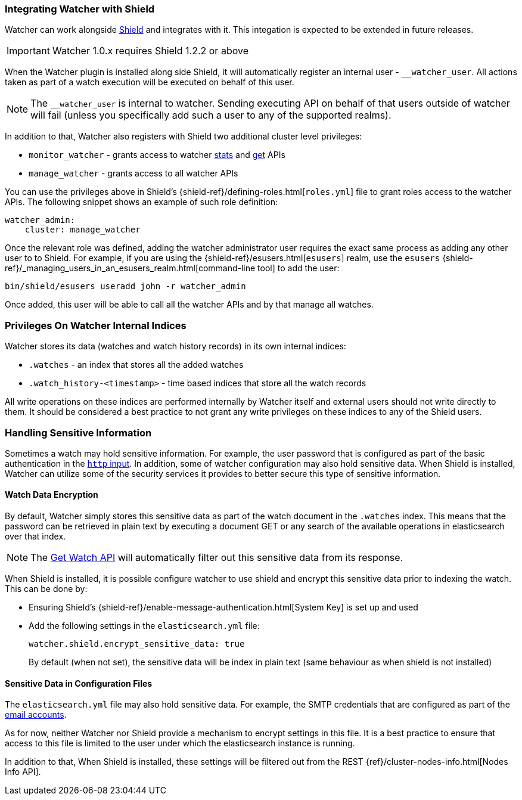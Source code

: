 [[shield-integration]]
=== Integrating Watcher with Shield

Watcher can work alongside https://www.elastic.co/products/shield[Shield] and integrates with it.
This integation is expected to be extended in future releases.

IMPORTANT: Watcher 1.0.x requires Shield 1.2.2 or above

When the Watcher plugin is installed along side Shield, it will automatically register an internal
user - `__watcher_user`. All actions taken as part of a watch execution will be executed on behalf
of this user.

NOTE: 	The `__watcher_user` is internal to watcher. Sending executing API on behalf of that users
		outside of watcher will fail (unless you specifically add such a user to any of the
		supported realms).

In addition to that, Watcher also registers with Shield two additional cluster level privileges:

* `monitor_watcher` - grants access to watcher <<api-rest-stats, stats>> and
					  <<api-rest-get-watch, get>> APIs
* `manage_watcher` - grants access to all watcher APIs

You can use the privileges above in Shield's {shield-ref}/defining-roles.html[`roles.yml`]
file to grant roles access to the watcher APIs. The following snippet shows an example of such role
definition:

[source,yaml]
--------------------------------------------------
watcher_admin:
    cluster: manage_watcher
--------------------------------------------------

Once the relevant role was defined, adding the watcher administrator user requires the exact same
process as adding any other user to to Shield. For example, if you are using the
{shield-ref}/esusers.html[`esusers`] realm, use the `esusers`
{shield-ref}/_managing_users_in_an_esusers_realm.html[command-line tool] to add
the user:

[source,js]
--------------------------------------------------
bin/shield/esusers useradd john -r watcher_admin
--------------------------------------------------

Once added, this user will be able to call all the watcher APIs and by that manage all watches.

[float]
=== Privileges On Watcher Internal Indices

Watcher stores its data (watches and watch history records) in its own internal indices:

* `.watches` - an index that stores all the added watches
* `.watch_history-<timestamp>` - time based indices that store all the watch records

All write operations on these indices are performed internally by Watcher itself and external users
should not write directly to them. It should be considered a best practice to not grant any write
privileges on these indices to any of the Shield users.

[float]
=== Handling Sensitive Information

Sometimes a watch may hold sensitive information. For example, the user password that is configured
as part of the basic authentication in the <<input-http-auth-basic-example, `http` input>>. In
addition, some of watcher configuration may also hold sensitive data. When Shield is installed,
Watcher can utilize some of the security services it provides to better secure this type of
sensitive information.

[float]
[[shield-watch-data-encryption]]
==== Watch Data Encryption

By default, Watcher simply stores this sensitive data as part of the watch document in the
`.watches` index. This means that the password can be retrieved in plain text by executing a
document GET or any search of the available operations in elasticsearch over that index.

NOTE:   The <<api-rest-get-watch, Get Watch API>> will automatically filter out this sensitive data
		from its response.

When Shield is installed, it is possible configure watcher to use shield and encrypt this sensitive
data prior to indexing the watch. This can be done by:

* Ensuring Shield's {shield-ref}/enable-message-authentication.html[System Key] is set up
  and used
* Add the following settings in the `elasticsearch.yml` file:
+
[source,yaml]
--------------------------------------------------
watcher.shield.encrypt_sensitive_data: true
--------------------------------------------------
+
By default (when not set), the sensitive data will be index in plain text (same behaviour as when
shield is not installed)

[float]
[[shield-sensitive-data-in-conf]]
==== Sensitive Data in Configuration Files

The `elasticsearch.yml` file may also hold sensitive data. For example, the SMTP credentials that
are configured as part of the <<email-account, email accounts>>.

As for now, neither Watcher nor Shield provide a mechanism to encrypt settings in this file. It is
a best practice to ensure that access to this file is limited to the user under which the
elasticsearch instance is running.

In addition to that, When Shield is installed, these settings will be filtered out from the REST
{ref}/cluster-nodes-info.html[Nodes Info API].